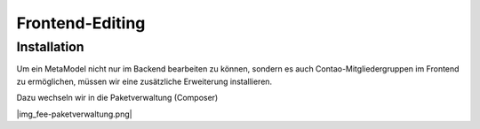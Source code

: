 Frontend-Editing
================

Installation
------------

Um ein MetaModel nicht nur im Backend bearbeiten zu können, sondern es auch Contao-Mitgliedergruppen im Frontend zu ermöglichen, müssen wir eine zusätzliche Erweiterung installieren.

Dazu wechseln wir in die Paketverwaltung (Composer)

|img_fee-paketverwaltung.png|


.. |img_fee_paketverwaltung.png| image:: /_img/screenshots/extended/fee-paketverwaltung.png

